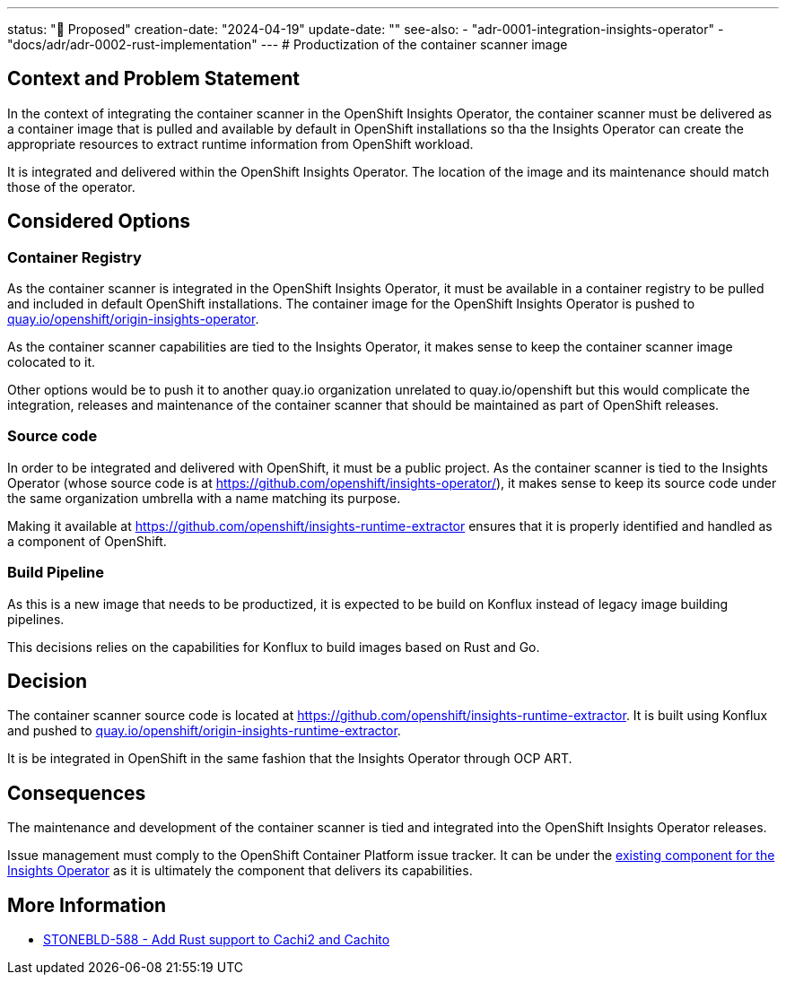 ---
status: "🔄 Proposed"
creation-date: "2024-04-19"
update-date: ""
see-also:
- "adr-0001-integration-insights-operator"
- "docs/adr/adr-0002-rust-implementation"
---
# Productization of the container scanner image

## Context and Problem Statement

In the context of integrating the container scanner in the OpenShift Insights Operator, the container scanner must be delivered as a container image that is pulled and available by default in OpenShift installations so tha the Insights Operator can create the appropriate resources to extract runtime information from OpenShift workload.

It is integrated and delivered within the OpenShift Insights Operator. The location of the image and its maintenance should match those of the operator.

## Considered Options

### Container Registry

As the container scanner is integrated in the OpenShift Insights Operator, it must be available in a container registry to be pulled and included in default OpenShift installations.
The container image for the OpenShift Insights Operator is pushed to https://quay.io/repository/openshift/origin-insights-operator[quay.io/openshift/origin-insights-operator].

As the container scanner capabilities are tied to the Insights Operator, it makes sense to keep the container scanner image colocated to it.

Other options would be to push it to another quay.io organization unrelated to quay.io/openshift but this would complicate the integration, releases and maintenance of the container scanner that should be maintained as part of OpenShift releases.

### Source code

In order to be integrated and delivered with OpenShift, it must be a public project.
As the container scanner is tied to the Insights Operator (whose source code is at https://github.com/openshift/insights-operator/), it makes sense to keep its source code under the same organization umbrella with a name matching its purpose.

Making it available at https://github.com/openshift/insights-runtime-extractor ensures that it is properly identified and handled as a component of OpenShift.

### Build Pipeline

As this is a new image that needs to be productized, it is expected to be build on Konflux instead of legacy image building pipelines. 

This decisions relies on the capabilities for Konflux to build images based on Rust and Go.

## Decision

The container scanner source code is located at https://github.com/openshift/insights-runtime-extractor.
It is built using Konflux and pushed to https://quay.io/repository/openshift/origin-insights-runtime-extractor[quay.io/openshift/origin-insights-runtime-extractor].

It is be integrated in OpenShift in the same fashion that the Insights Operator through OCP ART.

## Consequences

The maintenance and development of the container scanner is tied and integrated into the OpenShift Insights Operator releases.

Issue management must comply to the OpenShift Container Platform issue tracker. It can be under the https://issues.redhat.com/issues/?jql=project%20%3D%20OCPBUGS%20AND%20component%20%3D%20%22Insights%20Operator%22[existing component for the Insights Operator] as it is ultimately the component that delivers its capabilities.

## More Information

* https://issues.redhat.com/browse/STONEBLD-588[STONEBLD-588 - Add Rust support to Cachi2 and Cachito]
